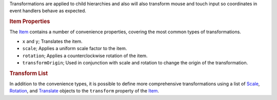 

Transformations are applied to child hierarchies and also will also
transform mouse and touch input so coordinates in event handlers behave
as expected.

.. rubric:: Item Properties
   :name: item-properties

The `Item </sdk/apps/qml/QtQuick/Item/>`__ contains a number of
convenience properties, covering the most common types of
transformations.

-  ``x`` and ``y``; Translates the item.
-  ``scale``; Applies a uniform scale factor to the item.
-  ``rotation``; Applies a counterclockwise rotation of the item.
-  ``transformOrigin``; Used in conjunction with scale and rotation to
   change the origin of the transformation.

.. rubric:: Transform List
   :name: transform-list

In addition to the convenience types, it is possible to define more
comprehensive transformations using a list of
`Scale </sdk/apps/qml/QtQuick/Scale/>`__,
`Rotation </sdk/apps/qml/QtQuick/Rotation/>`__, and
`Translate </sdk/apps/qml/QtQuick/Translate/>`__ objects to the
``transform`` property of the `Item </sdk/apps/qml/QtQuick/Item/>`__.

